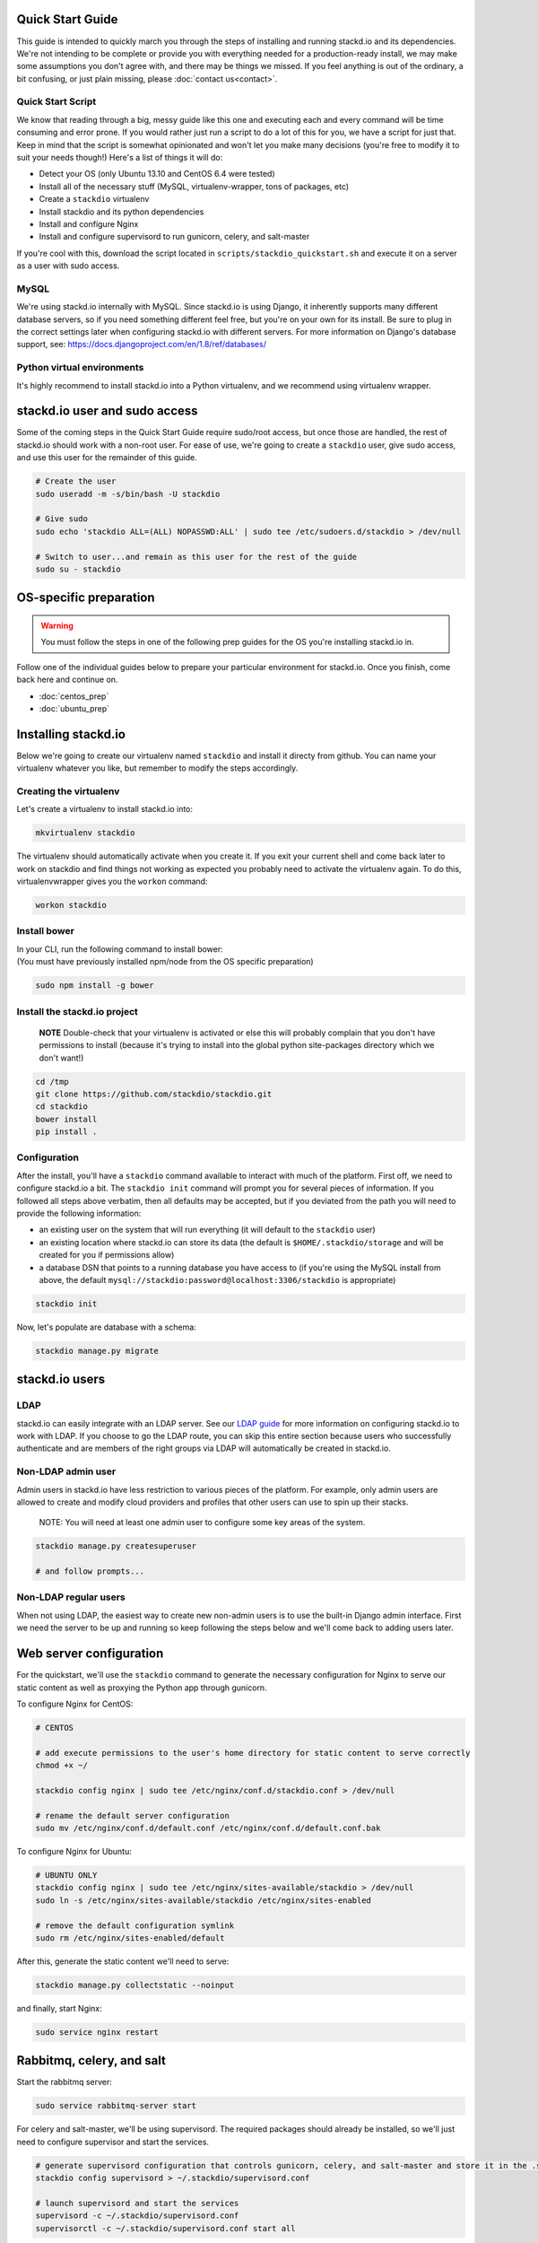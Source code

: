 Quick Start Guide
=================

This guide is intended to quickly march you through the steps of
installing and running stackd.io and its dependencies. We're not
intending to be complete or provide you with everything needed for a
production-ready install, we may make some assumptions you don't agree
with, and there may be things we missed. If you feel anything is out of
the ordinary, a bit confusing, or just plain missing, please :doc:`contact
us<contact>`.

Quick Start Script
------------------

We know that reading through a big, messy guide like this one and
executing each and every command will be time consuming and error prone.
If you would rather just run a script to do a lot of this for you, we
have a script for just that. Keep in mind that the script is somewhat
opinionated and won't let you make many decisions (you're free to modify
it to suit your needs though!) Here's a list of things it will do:

-  Detect your OS (only Ubuntu 13.10 and CentOS 6.4 were tested)
-  Install all of the necessary stuff (MySQL, virtualenv-wrapper, tons
   of packages, etc)
-  Create a ``stackdio`` virtualenv
-  Install stackdio and its python dependencies
-  Install and configure Nginx
-  Install and configure supervisord to run gunicorn, celery, and
   salt-master

If you're cool with this, download the script located in
``scripts/stackdio_quickstart.sh`` and execute it on a server as a user
with sudo access.

MySQL
-----

We're using stackd.io internally with MySQL. Since stackd.io is using
Django, it inherently supports many different database servers, so if
you need something different feel free, but you're on your own for its
install. Be sure to plug in the correct settings later when configuring
stackd.io with different servers. For more information on Django's
database support, see:
https://docs.djangoproject.com/en/1.8/ref/databases/

Python virtual environments
---------------------------

It's highly recommend to install stackd.io into a Python virtualenv, and
we recommend using virtualenv wrapper.

stackd.io user and sudo access
==============================

Some of the coming steps in the Quick Start Guide require sudo/root
access, but once those are handled, the rest of stackd.io should work
with a non-root user. For ease of use, we're going to create a
``stackdio`` user, give sudo access, and use this user for the remainder
of this guide.

.. code:: bash

    # Create the user
    sudo useradd -m -s/bin/bash -U stackdio

    # Give sudo
    sudo echo 'stackdio ALL=(ALL) NOPASSWD:ALL' | sudo tee /etc/sudoers.d/stackdio > /dev/null

    # Switch to user...and remain as this user for the rest of the guide
    sudo su - stackdio

OS-specific preparation
=======================

.. warning::
    You must follow the steps in one of the following prep guides for
    the OS you're installing stackd.io in.

Follow one of the individual guides below to prepare your particular
environment for stackd.io. Once you finish, come back here and continue
on.

-  :doc:`centos_prep`
-  :doc:`ubuntu_prep`

Installing stackd.io
====================

Below we're going to create our virtualenv named ``stackdio`` and
install it directy from github. You can name your virtualenv whatever
you like, but remember to modify the steps accordingly.

Creating the virtualenv
-----------------------

Let's create a virtualenv to install stackd.io into:

.. code:: bash

    mkvirtualenv stackdio

The virtualenv should automatically activate when you create it. If you
exit your current shell and come back later to work on stackdio and find
things not working as expected you probably need to activate the
virtualenv again. To do this, virtualenvwrapper gives you the ``workon``
command:

.. code:: bash

    workon stackdio

Install bower
-------------

| In your CLI, run the following command to install bower:
| (You must have previously installed npm/node from the OS specific
  preparation)

.. code:: bash

    sudo npm install -g bower

Install the stackd.io project
-----------------------------

    **NOTE** Double-check that your virtualenv is activated or else this
    will probably complain that you don't have permissions to install
    (because it's trying to install into the global python site-packages
    directory which we don't want!)

.. code:: bash

    cd /tmp
    git clone https://github.com/stackdio/stackdio.git
    cd stackdio
    bower install
    pip install .

Configuration
-------------

After the install, you'll have a ``stackdio`` command available to
interact with much of the platform. First off, we need to configure
stackd.io a bit. The ``stackdio init`` command will prompt you for
several pieces of information. If you followed all steps above verbatim,
then all defaults may be accepted, but if you deviated from the path you
will need to provide the following information:

-  an existing user on the system that will run everything (it will
   default to the ``stackdio`` user)
-  an existing location where stackd.io can store its data (the default
   is ``$HOME/.stackdio/storage`` and will be created for you if
   permissions allow)
-  a database DSN that points to a running database you have access to
   (if you're using the MySQL install from above, the default
   ``mysql://stackdio:password@localhost:3306/stackdio`` is appropriate)

.. code:: bash

    stackdio init

Now, let's populate are database with a schema:

.. code:: bash

    stackdio manage.py migrate

stackd.io users
===============

LDAP
----

stackd.io can easily integrate with an LDAP server. See our `LDAP
guide <ldap_guide.md>`__ for more information on configuring stackd.io
to work with LDAP. If you choose to go the LDAP route, you can skip this
entire section because users who successfully authenticate and are
members of the right groups via LDAP will automatically be created in
stackd.io.

Non-LDAP admin user
-------------------

Admin users in stackd.io have less restriction to various pieces of the
platform. For example, only admin users are allowed to create and modify
cloud providers and profiles that other users can use to spin up their
stacks.

    NOTE: You will need at least one admin user to configure some key
    areas of the system.

.. code:: bash

    stackdio manage.py createsuperuser

    # and follow prompts...

Non-LDAP regular users
----------------------

When not using LDAP, the easiest way to create new non-admin users is to
use the built-in Django admin interface. First we need the server to be
up and running so keep following the steps below and we'll come back to
adding users later.

Web server configuration
========================

For the quickstart, we'll use the ``stackdio`` command to generate the
necessary configuration for Nginx to serve our static content as well as
proxying the Python app through gunicorn.

To configure Nginx for CentOS:

.. code:: bash

    # CENTOS

    # add execute permissions to the user's home directory for static content to serve correctly
    chmod +x ~/

    stackdio config nginx | sudo tee /etc/nginx/conf.d/stackdio.conf > /dev/null

    # rename the default server configuration
    sudo mv /etc/nginx/conf.d/default.conf /etc/nginx/conf.d/default.conf.bak

To configure Nginx for Ubuntu:

.. code:: bash

    # UBUNTU ONLY
    stackdio config nginx | sudo tee /etc/nginx/sites-available/stackdio > /dev/null
    sudo ln -s /etc/nginx/sites-available/stackdio /etc/nginx/sites-enabled

    # remove the default configuration symlink
    sudo rm /etc/nginx/sites-enabled/default

After this, generate the static content we'll need to serve:

.. code:: bash

    stackdio manage.py collectstatic --noinput

and finally, start Nginx:

.. code:: bash

    sudo service nginx restart

Rabbitmq, celery, and salt
==========================

Start the rabbitmq server:

.. code:: bash

    sudo service rabbitmq-server start

For celery and salt-master, we'll be using supervisord. The required
packages should already be installed, so we'll just need to configure
supervisor and start the services.

.. code:: bash


    # generate supervisord configuration that controls gunicorn, celery, and salt-master and store it in the .stackdio directory.
    stackdio config supervisord > ~/.stackdio/supervisord.conf

    # launch supervisord and start the services
    supervisord -c ~/.stackdio/supervisord.conf
    supervisorctl -c ~/.stackdio/supervisord.conf start all

Try it out!
===========

At this point, you should have everything configured and running, so
fire up a web browser and point it to your hostname and you should see
the stackd.io login page. If you're using LDAP, try logging in with a
user that is a member of the ``stackdio-admin`` and ``stackdio-user``
groups, or login with the admin user you created earlier.

Creating additional users
=========================

    NOTE: If you're using LDAP, you can skip this step.

The superuser we created earlier will give us admin access to stackd.io,
however, you probably want at least one non-superuser. Point your
browser to http://hostname:8000/__private/admin and use the username and
password for the super user you created earlier. You should be presented
with the Django admin interface. To create additional users, follow the
steps below.

-  click Users
-  click Add user in the top right of the page
-  set the username and password of the user and click save
-  optionally provide first name, last name, and email address of the
   user and click save

The newly created users will now have access to stackd.io. Test this by
logging out and signing in with one of the non-admin users.
